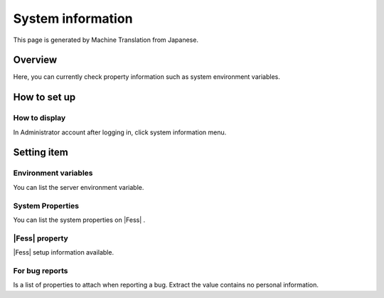 ==================
System information
==================

This page is generated by Machine Translation from Japanese.

Overview
========

Here, you can currently check property information such as system
environment variables.

How to set up
=============

How to display
--------------

In Administrator account after logging in, click system information
menu.

|image0|

Setting item
============

Environment variables
---------------------

You can list the server environment variable.

System Properties
-----------------

You can list the system properties on |Fess| .

|Fess| property
-------------

|Fess| setup information available.

For bug reports
---------------

Is a list of properties to attach when reporting a bug. Extract the
value contains no personal information.

.. |image0| image:: /images/en/9.1/admin/systemInfo-1.png
